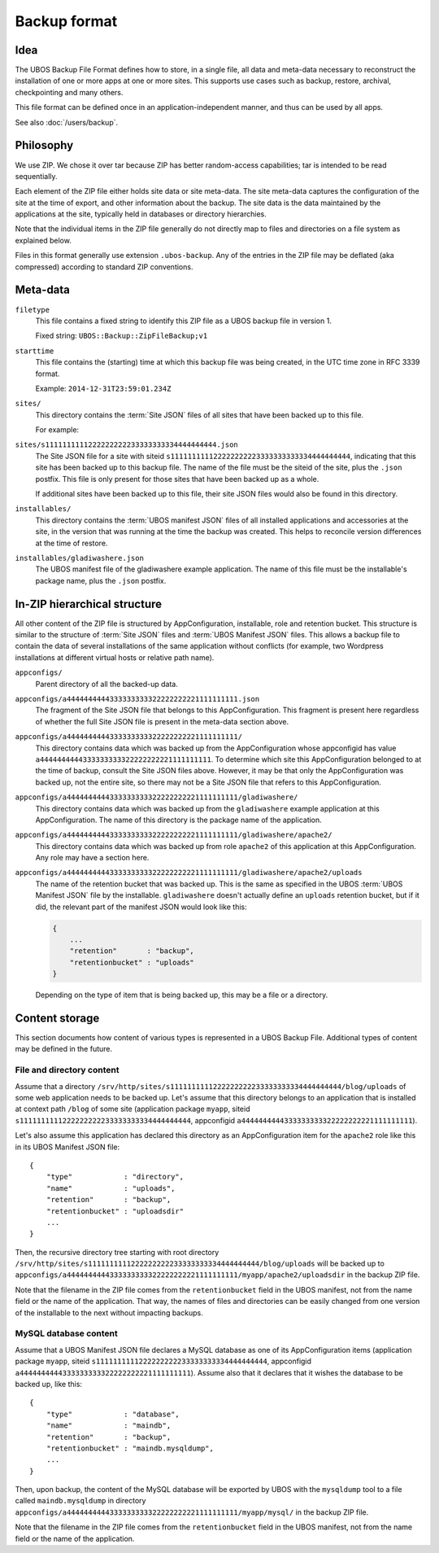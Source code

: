 Backup format
=============

Idea
----

The UBOS Backup File Format defines how to store, in a single file, all data and meta-data
necessary to reconstruct the installation of one or more apps at one or more sites.
This supports use cases such as backup, restore, archival, checkpointing and many others.

This file format can be defined once in an application-independent manner, and thus can be
used by all apps.

See also :doc:`/users/backup`.

Philosophy
----------

We use ZIP. We chose it over tar because ZIP has better random-access capabilities; tar
is intended to be read sequentially.

Each element of the ZIP file either holds site data or site meta-data. The site meta-data
captures the configuration of the site at the time of export, and other information about
the backup. The site data is the data maintained by the applications at the site, typically
held in databases or directory hierarchies.

Note that the individual items in the ZIP file generally do not directly map to files and
directories on a file system as explained below.

Files in this format generally use extension ``.ubos-backup``. Any of the entries in the
ZIP file may be deflated (aka compressed) according to standard ZIP conventions.

Meta-data
---------

``filetype``
   This file contains a fixed string to identify this ZIP file as
   a UBOS backup file in version 1.

   Fixed string: ``UBOS::Backup::ZipFileBackup;v1``

``starttime``
   This file contains the (starting) time at which this backup file was being created, in
   the UTC time zone in RFC 3339 format.

   Example: ``2014-12-31T23:59:01.234Z``

``sites/``
   This directory contains the :term:`Site JSON` files of all sites that have been backed up
   to this file.

   For example:

``sites/s1111111111222222222233333333334444444444.json``
   The Site JSON file for a site with siteid ``s111111111122222222223333333333334444444444``,
   indicating that this site has been backed up to this backup file. The name of the file must
   be the siteid of the site, plus the ``.json`` postfix. This file is only present for those
   sites that have been backed up as a whole.

   If additional sites have been backed up to this file, their site JSON files would also
   be found in this directory.

``installables/``
   This directory contains the :term:`UBOS manifest JSON` files of all installed applications
   and accessories at the site, in the version that was running at the time the backup was
   created. This helps to reconcile version differences at the time of restore.

``installables/gladiwashere.json``
   The UBOS manifest file of the gladiwashere example application. The name of this file
   must be the installable's package name, plus the ``.json`` postfix.

In-ZIP hierarchical structure
-----------------------------

All other content of the ZIP file is structured by AppConfiguration, installable, role
and retention bucket. This structure is similar to the structure of :term:`Site JSON`
files and :term:`UBOS Manifest JSON` files. This allows a backup file to contain the data
of several installations of the same application without conflicts (for example, two
Wordpress installations at different virtual hosts or relative path name).

``appconfigs/``
   Parent directory of all the backed-up data.

``appconfigs/a4444444444333333333322222222221111111111.json``
   The fragment of the Site JSON file that belongs to this AppConfiguration. This fragment
   is present here regardless of whether the full Site JSON file is present in the meta-data
   section above.

``appconfigs/a4444444444333333333322222222221111111111/``
   This directory contains data which was backed up from the AppConfiguration whose
   appconfigid has value ``a4444444444333333333322222222221111111111``. To determine which
   site this AppConfiguration belonged to at the time of backup, consult the Site JSON files
   above. However, it may be that only the AppConfiguration was backed up, not the entire
   site, so there may not be a Site JSON file that refers to this AppConfiguration.

``appconfigs/a4444444444333333333322222222221111111111/gladiwashere/``
   This directory contains data which was backed up from the ``gladiwashere`` example
   application at this AppConfiguration. The name of this directory is the package name
   of the application.

``appconfigs/a4444444444333333333322222222221111111111/gladiwashere/apache2/``
   This directory contains data which was backed up from role ``apache2`` of this
   application at this AppConfiguration. Any role may have a section here.

``appconfigs/a4444444444333333333322222222221111111111/gladiwashere/apache2/uploads``
   The name of the retention bucket that was backed up. This is the same as specified in
   the UBOS :term:`UBOS Manifest JSON` file by the installable. ``gladiwashere`` doesn't
   actually define an ``uploads`` retention bucket, but if it did, the relevant part of
   the manifest JSON would look like this:

   .. code-block:: json

      {
          ...
          "retention"       : "backup",
          "retentionbucket" : "uploads"
      }

   Depending on the type of item that is being backed up, this may be a file or a directory.

Content storage
---------------

This section documents how content of various types is represented in a UBOS Backup File.
Additional types of content may be defined in the future.

File and directory content
^^^^^^^^^^^^^^^^^^^^^^^^^^

Assume that a directory
``/srv/http/sites/s1111111111222222222233333333334444444444/blog/uploads`` of some web
application needs to be backed up. Let's assume that this directory belongs to an application
that is installed at context path ``/blog`` of some site
(application package ``myapp``, siteid ``s1111111111222222222233333333334444444444``,
appconfigid ``a4444444444333333333322222222221111111111``).

Let's also assume this application has declared this directory as an AppConfiguration
item for the ``apache2`` role like this in its UBOS Manifest JSON file::

   {
       "type"            : "directory",
       "name"            : "uploads",
       "retention"       : "backup",
       "retentionbucket" : "uploadsdir"
       ...
   }

Then, the recursive directory tree starting with root directory
``/srv/http/sites/s1111111111222222222233333333334444444444/blog/uploads`` will be backed up to
``appconfigs/a4444444444333333333322222222221111111111/myapp/apache2/uploadsdir`` in the backup ZIP file.

Note that the filename in the ZIP file comes from the ``retentionbucket`` field in the
UBOS manifest, not from the name field or the name of the application. That way, the names
of files and directories can be easily changed from one version of the installable to
the next without impacting backups.

MySQL database content
^^^^^^^^^^^^^^^^^^^^^^

Assume that a UBOS Manifest JSON file declares a MySQL database as one of its AppConfiguration
items (application package ``myapp``, siteid ``s1111111111222222222233333333334444444444``,
appconfigid ``a4444444444333333333322222222221111111111``).
Assume also that it declares that it wishes the database to be backed up, like this::

   {
       "type"            : "database",
       "name"            : "maindb",
       "retention"       : "backup",
       "retentionbucket" : "maindb.mysqldump",
       ...
   }

Then, upon backup, the content of the MySQL database will be exported by UBOS with the
``mysqldump`` tool to a file called ``maindb.mysqldump`` in directory
``appconfigs/a4444444444333333333322222222221111111111/myapp/mysql/`` in the backup
ZIP file.

Note that the filename in the ZIP file comes from the ``retentionbucket`` field in the
UBOS manifest, not from the name field or the name of the application.
